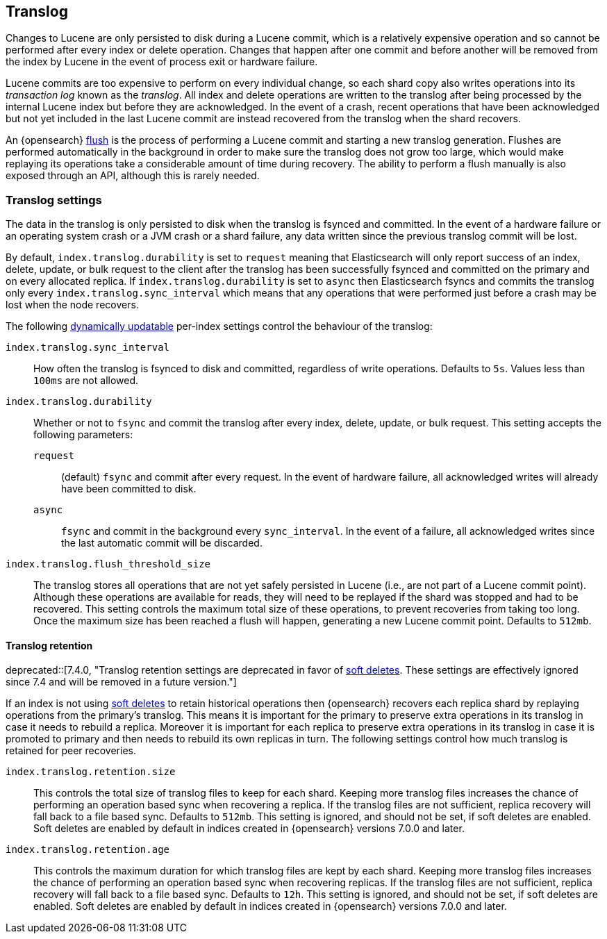 [[index-modules-translog]]
== Translog

Changes to Lucene are only persisted to disk during a Lucene commit, which is a
relatively expensive operation and so cannot be performed after every index or
delete operation. Changes that happen after one commit and before another will
be removed from the index by Lucene in the event of process exit or hardware
failure.

Lucene commits are too expensive to perform on every individual change, so each
shard copy also writes operations into its _transaction log_ known as the
_translog_. All index and delete operations are written to the translog after
being processed by the internal Lucene index but before they are acknowledged.
In the event of a crash, recent operations that have been acknowledged but not
yet included in the last Lucene commit are instead recovered from the translog
when the shard recovers.

An {opensearch} <<indices-flush,flush>> is the process of performing a Lucene commit and
starting a new translog generation. Flushes are performed automatically in the
background in order to make sure the translog does not grow too large, which
would make replaying its operations take a considerable amount of time during
recovery. The ability to perform a flush manually is also exposed through an
API, although this is rarely needed.

[discrete]
=== Translog settings

The data in the translog is only persisted to disk when the translog is
++fsync++ed and committed. In the event of a hardware failure or an operating
system crash or a JVM crash or a shard failure, any data written since the
previous translog commit will be lost.

By default, `index.translog.durability` is set to `request` meaning that
Elasticsearch will only report success of an index, delete, update, or bulk
request to the client after the translog has been successfully ++fsync++ed and
committed on the primary and on every allocated replica. If
`index.translog.durability` is set to `async` then Elasticsearch ++fsync++s and
commits the translog only every `index.translog.sync_interval` which means that
any operations that were performed just before a crash may be lost when the node
recovers.

The following <<indices-update-settings,dynamically updatable>> per-index
settings control the behaviour of the translog:

`index.translog.sync_interval`::

  How often the translog is ++fsync++ed to disk and committed, regardless of
  write operations. Defaults to `5s`. Values less than `100ms` are not allowed.

`index.translog.durability`::
+
--

Whether or not to `fsync` and commit the translog after every index, delete,
update, or bulk request. This setting accepts the following parameters:

`request`::

    (default) `fsync` and commit after every request. In the event of hardware
    failure, all acknowledged writes will already have been committed to disk.

`async`::

    `fsync` and commit in the background every `sync_interval`. In
    the event of a failure, all acknowledged writes since the last
    automatic commit will be discarded.
--

`index.translog.flush_threshold_size`::

  The translog stores all operations that are not yet safely persisted in Lucene
  (i.e., are not part of a Lucene commit point). Although these operations are
  available for reads, they will need to be replayed if the shard was stopped
  and had to be recovered. This setting controls the maximum total size of these
  operations, to prevent recoveries from taking too long. Once the maximum size
  has been reached a flush will happen, generating a new Lucene commit point.
  Defaults to `512mb`.

[discrete]
[[index-modules-translog-retention]]
==== Translog retention

deprecated::[7.4.0, "Translog retention settings are deprecated in favor of <<index-modules-history-retention,soft deletes>>. These settings are effectively ignored since 7.4 and will be removed in a future version."]

If an index is not using <<index-modules-history-retention,soft deletes>> to
retain historical operations then {opensearch} recovers each replica shard by replaying
operations from the primary's translog. This means it is important for the
primary to preserve extra operations in its translog in case it needs to
rebuild a replica. Moreover it is important for each replica to preserve extra
operations in its translog in case it is promoted to primary and then needs to
rebuild its own replicas in turn. The following settings control how much
translog is retained for peer recoveries.

`index.translog.retention.size`::

  This controls the total size of translog files to keep for each shard.
  Keeping more translog files increases the chance of performing an operation
  based sync when recovering a replica. If the translog files are not
  sufficient, replica recovery will fall back to a file based sync. Defaults to
  `512mb`. This setting is ignored, and should not be set, if soft deletes are
  enabled. Soft deletes are enabled by default in indices created in {opensearch}
  versions 7.0.0 and later.

`index.translog.retention.age`::

  This controls the maximum duration for which translog files are kept by each
  shard. Keeping more translog files increases the chance of performing an
  operation based sync when recovering replicas. If the translog files are not
  sufficient, replica recovery will fall back to a file based sync. Defaults to
  `12h`. This setting is ignored, and should not be set, if soft deletes are
  enabled. Soft deletes are enabled by default in indices created in {opensearch}
  versions 7.0.0 and later.
